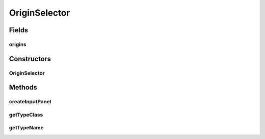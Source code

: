 .. java:import:: javax.swing JComboBox

.. java:import:: ca.nengo.math Function

.. java:import:: ca.nengo.model Origin

.. java:import:: ca.nengo.model StructuralException

.. java:import:: ca.nengo.model.nef NEFEnsemble

.. java:import:: ca.nengo.ui.configurable ConfigException

.. java:import:: ca.nengo.ui.configurable ConfigResult

.. java:import:: ca.nengo.ui.configurable ConfigSchema

.. java:import:: ca.nengo.ui.configurable ConfigSchemaImpl

.. java:import:: ca.nengo.ui.configurable Property

.. java:import:: ca.nengo.ui.configurable PropertyInputPanel

.. java:import:: ca.nengo.ui.configurable.descriptors PFunctionArray

.. java:import:: ca.nengo.ui.configurable.descriptors PString

.. java:import:: ca.nengo.ui.models.nodes.widgets UIDecodedOrigin

OriginSelector
==============

.. java:package:: ca.nengo.ui.models.constructors
   :noindex:

.. java:type::  class OriginSelector extends Property

   Selects an available Node Origin

   :author: Shu Wu

Fields
------
origins
^^^^^^^

.. java:field::  String[] origins
   :outertype: OriginSelector

Constructors
------------
OriginSelector
^^^^^^^^^^^^^^

.. java:constructor:: public OriginSelector(String name, String description, String[] originNames)
   :outertype: OriginSelector

Methods
-------
createInputPanel
^^^^^^^^^^^^^^^^

.. java:method:: @Override protected OriginInputPanel createInputPanel()
   :outertype: OriginSelector

getTypeClass
^^^^^^^^^^^^

.. java:method:: @Override public Class<String> getTypeClass()
   :outertype: OriginSelector

getTypeName
^^^^^^^^^^^

.. java:method:: @Override public String getTypeName()
   :outertype: OriginSelector


